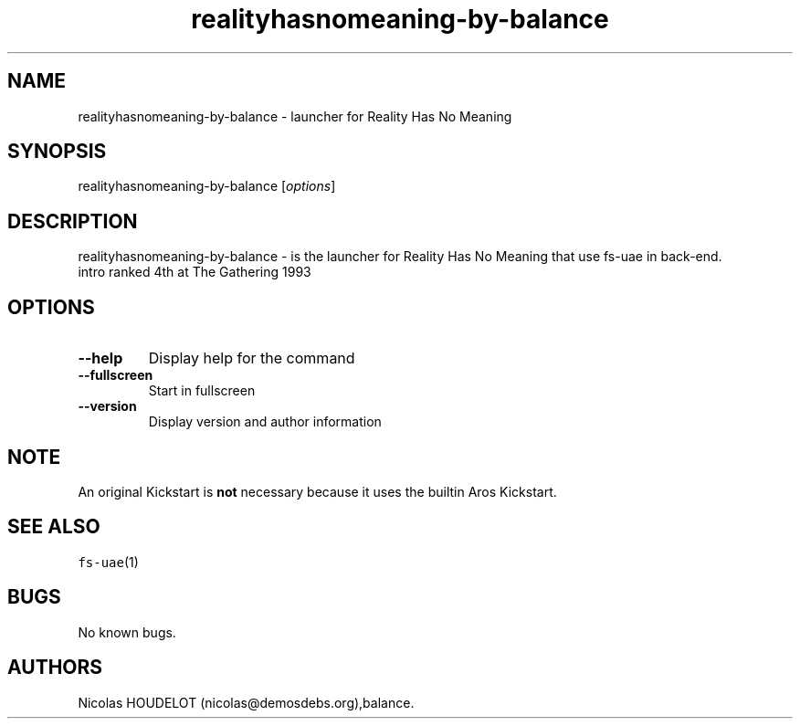 .\" Automatically generated by Pandoc 2.5
.\"
.TH "realityhasnomeaning\-by\-balance" "6" "2015\-08\-24" "Reality Has No Meaning User Manuals" ""
.hy
.SH NAME
.PP
realityhasnomeaning\-by\-balance \- launcher for Reality Has No Meaning
.SH SYNOPSIS
.PP
realityhasnomeaning\-by\-balance [\f[I]options\f[R]]
.SH DESCRIPTION
.PP
realityhasnomeaning\-by\-balance \- is the launcher for Reality Has No
Meaning that use fs\-uae in back\-end.
.PD 0
.P
.PD
intro ranked 4th at The Gathering 1993
.SH OPTIONS
.TP
.B \-\-help
Display help for the command
.TP
.B \-\-fullscreen
Start in fullscreen
.TP
.B \-\-version
Display version and author information
.SH NOTE
.PP
An original Kickstart is \f[B]not\f[R] necessary because it uses the
builtin Aros Kickstart.
.SH SEE ALSO
.PP
\f[C]fs\-uae\f[R](1)
.SH BUGS
.PP
No known bugs.
.SH AUTHORS
Nicolas HOUDELOT (nicolas\[at]demosdebs.org),balance.

